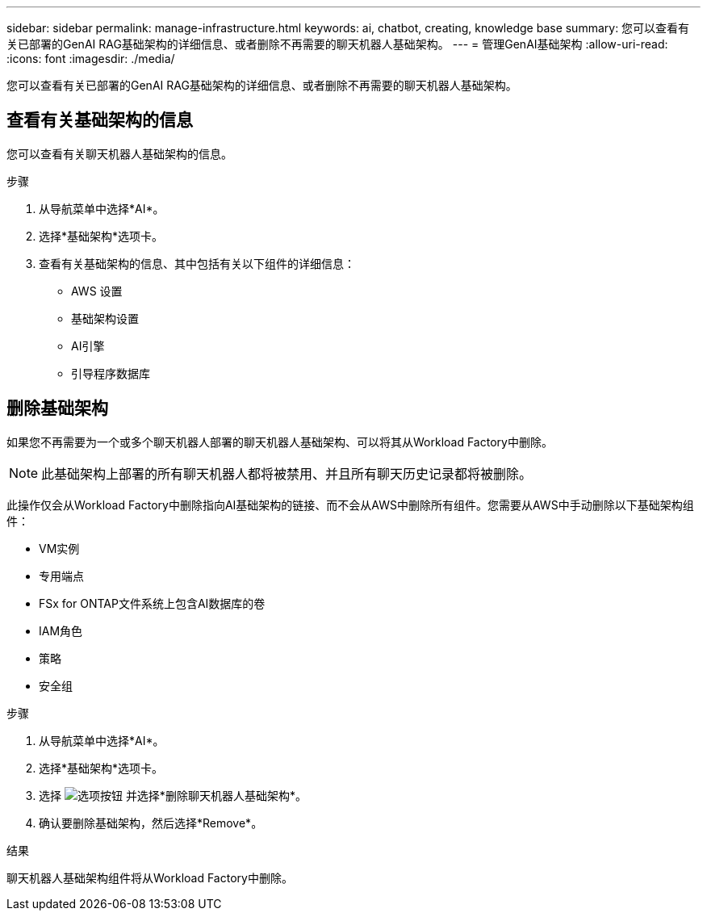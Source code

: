 ---
sidebar: sidebar 
permalink: manage-infrastructure.html 
keywords: ai, chatbot, creating, knowledge base 
summary: 您可以查看有关已部署的GenAI RAG基础架构的详细信息、或者删除不再需要的聊天机器人基础架构。 
---
= 管理GenAI基础架构
:allow-uri-read: 
:icons: font
:imagesdir: ./media/


[role="lead"]
您可以查看有关已部署的GenAI RAG基础架构的详细信息、或者删除不再需要的聊天机器人基础架构。



== 查看有关基础架构的信息

您可以查看有关聊天机器人基础架构的信息。

.步骤
. 从导航菜单中选择*AI*。
. 选择*基础架构*选项卡。
. 查看有关基础架构的信息、其中包括有关以下组件的详细信息：
+
** AWS 设置
** 基础架构设置
** AI引擎
** 引导程序数据库






== 删除基础架构

如果您不再需要为一个或多个聊天机器人部署的聊天机器人基础架构、可以将其从Workload Factory中删除。


NOTE: 此基础架构上部署的所有聊天机器人都将被禁用、并且所有聊天历史记录都将被删除。

此操作仅会从Workload Factory中删除指向AI基础架构的链接、而不会从AWS中删除所有组件。您需要从AWS中手动删除以下基础架构组件：

* VM实例
* 专用端点
* FSx for ONTAP文件系统上包含AI数据库的卷
* IAM角色
* 策略
* 安全组


.步骤
. 从导航菜单中选择*AI*。
. 选择*基础架构*选项卡。
. 选择 image:icon-action.png["选项按钮"] 并选择*删除聊天机器人基础架构*。
. 确认要删除基础架构，然后选择*Remove*。


.结果
聊天机器人基础架构组件将从Workload Factory中删除。
